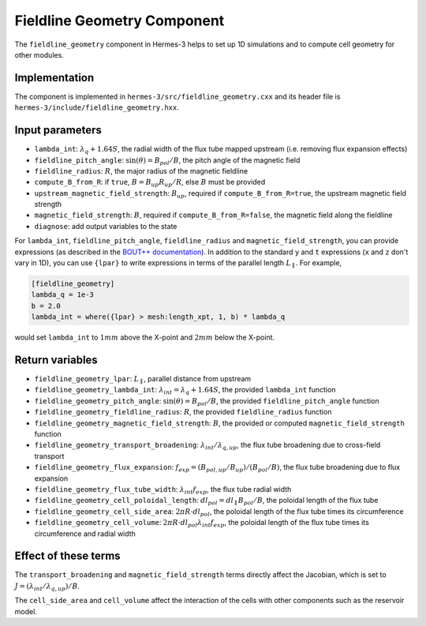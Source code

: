 .. _sec-fieldline_geometry:

Fieldline Geometry Component
============================

The ``fieldline_geometry`` component in Hermes-3 helps to set up 1D simulations and to compute cell geometry for other modules.

Implementation
---------------------------

The component is implemented in ``hermes-3/src/fieldline_geometry.cxx`` and its header file is ``hermes-3/include/fieldline_geometry.hxx``.

Input parameters
---------------------------

* ``lambda_int``: :math:`\lambda_q + 1.64S`, the radial width of the flux tube mapped upstream (i.e. removing flux expansion effects)
* ``fieldline_pitch_angle``: :math:`\sin(\theta)=B_{pol}/B`, the pitch angle of the magnetic field
* ``fieldline_radius``: :math:`R`, the major radius of the magnetic fieldline
* ``compute_B_from_R``: if ``true``, :math:`B=B_{up}R_{up}/R`, else :math:`B` must be provided
* ``upstream_magnetic_field_strength``: :math:`B_{up}`, required if ``compute_B_from_R=true``, the upstream magnetic field strength
* ``magnetic_field_strength``: :math:`B`, required if ``compute_B_from_R=false``, the magnetic field along the fieldline
* ``diagnose``: add output variables to the state

For ``lambda_int``, ``fieldline_pitch_angle``, ``fieldline_radius`` and ``magnetic_field_strength``, you can provide expressions (as described in the `BOUT++ documentation <https://bout-dev.readthedocs.io/en/latest/user_docs/variable_init.html#expressions>`_). In addition to the standard ``y`` and ``t`` expressions (``x`` and ``z`` don't vary in 1D), you can use ``{lpar}`` to write expressions in terms of the parallel length :math:`L_\parallel`. For example,

.. code-block:: ini

 [fieldline_geometry]
 lambda_q = 1e-3
 b = 2.0
 lambda_int = where({lpar} > mesh:length_xpt, 1, b) * lambda_q

would set ``lambda_int`` to :math:`1mm` above the X-point and :math:`2mm` below the X-point.

Return variables
---------------------------

* ``fieldline_geometry_lpar``: :math:`L_\parallel`, parallel distance from upstream
* ``fieldline_geometry_lambda_int``: :math:`\lambda_{int}=\lambda_q + 1.64S`, the provided ``lambda_int`` function
* ``fieldline_geometry_pitch_angle``: :math:`\sin(\theta)=B_{pol}/B`, the provided ``fieldline_pitch_angle`` function
* ``fieldline_geometry_fieldline_radius``: :math:`R`, the provided ``fieldline_radius`` function
* ``fieldline_geometry_magnetic_field_strength``: :math:`B`, the provided or computed ``magnetic_field_strength`` function
* ``fieldline_geometry_transport_broadening``: :math:`\lambda_{int}/\lambda_{q,up}`, the flux tube broadening due to cross-field transport
* ``fieldline_geometry_flux_expansion``: :math:`f_{exp}=(B_{pol,up}/B_{up})/(B_{pol}/B)`, the flux tube broadening due to flux expansion
* ``fieldline_geometry_flux_tube_width``: :math:`\lambda_{int} f_{exp}`, the flux tube radial width
* ``fieldline_geometry_cell_poloidal_length``: :math:`dl_{pol}=dl_\parallel B_{pol}/B`, the poloidal length of the flux tube
* ``fieldline_geometry_cell_side_area``: :math:`2 \pi R \cdot dl_{pol}`, the poloidal length of the flux tube times its circumference
* ``fieldline_geometry_cell_volume``: :math:`2 \pi R \cdot dl_{pol} \lambda_{int} f_{exp}`, the poloidal length of the flux tube times its circumference and radial width

Effect of these terms
---------------------------

The ``transport_broadening`` and ``magnetic_field_strength`` terms directly affect the Jacobian, which is set to :math:`J=(\lambda_{int}/\lambda_{q,up})/B`.

The ``cell_side_area`` and ``cell_volume`` affect the interaction of the cells with other components such as the reservoir model.


